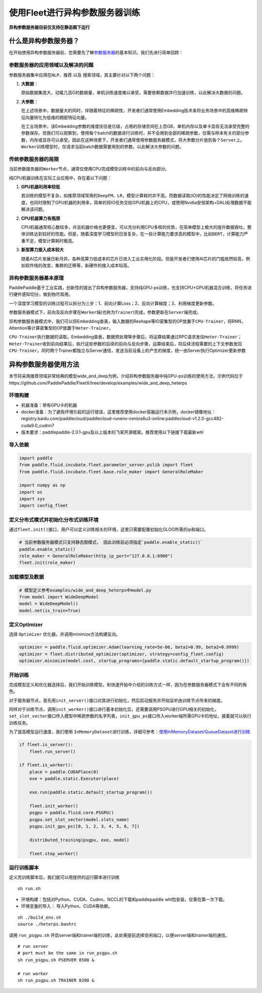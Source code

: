 使用Fleet进行异构参数服务器训练
===============================

**异构参数服务器目前仅支持在静态图下运行**\

什么是异构参数服务器？
----------------------------

在开始使用\ ``异构参数服务器``\ 前，您需要先了解\ `参数服务器 <https://fleet-x.readthedocs.io/en/latest/paddle_fleet_rst/parameter_server/summarize/ps_summarize.html>`_\ 的基本知识。我们先进行简单回顾：

参数服务器的应用领域以及解决的问题
~~~~~~~~~~~~~~~~~~~~~~~~~~~~~~~~

参数服务器集中应用在\ ``NLP``\ 、\ ``推荐`` 以及
``搜索``\ 领域，其主要针对以下两个问题：

1. **大数据**\ ：

   原始数据集庞大，动辄几百G的数据量，单机训练速度难以承受，需要依赖数据并行加速训练，以此解决大数据的问题。

2. **大参数**\ ：

   在上述场景中，数据量大的同时，伴随着特征的稀疏性，开发者们通常使用Embedding技术来将业务场景中的高维稀疏特征向量转化为低维的稠密特征向量。

   在工业场景中，该Embedding参数的维度往往是亿级，占用的存储空间在上百GB，单机内存以及单卡显存无法承受完整的参数保存。但我们可以观察到，使用每个batch的数据进行训练时，并不会用到全部的稀疏参数，仅需与样本有关的部分参数，内存或显存可以承受。因此在这种场景下，开发者们通常使用参数服务器模式，将大参数分片放到各个\ ``Server``\ 上。\ ``Worker``\ 训练模型时，仅请求当前batch数据需要用到的参数，以此解决大参数的问题。

传统参数服务器的局限
~~~~~~~~~~~~~~~~~~

当前参数服务器的\ ``Worker``\ 节点，通常仅使用CPU完成模型训练中的前向与反向部分。

纯CPU机器训练在实际工业应用中，存在着以下问题：

1. **GPU机器利用率较低**

   若训练的模型不复杂，如推荐领域常用的\ ``DeepFM``\ 、\ ``LR``\ ，模型计算耗时并不高，而数据读取(IO)的性能决定了网络训练的速度，也同时限制了GPU机器的利用率，简单的将IO任务交给GPU机器上的CPU，或使用Nvidia安倍架构+DALI处理数据不能解决该问题。

2. **CPU机器算力有瓶颈**

   CPU机器通常核心数较多，并且机器价格也更便宜，可以充分利用CPU多核的优势，在简单模型上极大的提升数据吞吐，整体训练达到较好的性能。但是，随着深度学习模型的日渐复杂，在一些计算能力要求高的模型中，比如\ ``BERT``\ ，计算能力严重不足，模型计算耗时极高。

3. **新型算力接入成本较大**

   随着AI芯片发展日新月异，各种高算力低成本的芯片已进入工业实用化阶段。但是开发者们使用AI芯片的门槛依然较高，例如软件栈的改变，集群的迁移等，新硬件的接入成本较高。


异构参数服务器基本原理
~~~~~~~~~~~~~~~~

PaddlePaddle基于工业实践，创新性的提出了异构参数服务器，支持纯GPU-ps训练，也支持CPU+GPU机器混合训练，将任务进行硬件感知切分，做到物尽其用。


一个深度学习模型的训练过程可以拆分为三步：1、前向计算Loss；2、反向计算梯度；3、利用梯度更新参数。

参数服务器模式下，前向及反向步骤在\ ``Worker``\ 端(也称为\ ``Trainer``)完成，参数更新在\ ``Server``\ 端完成。

异构参数服务器模式中，我们可以将Embedding查表，输入数据的Reshape等IO密集型的OP放置于\ ``CPU-Trainer``\，将RNN，Attention等计算密集型的OP放置于\ ``Heter-Trainer``\ 。

``CPU-Trainer``\ 执行数据的读取，Embedding查表，数据预处理等步骤后，将运算结果通过RPC请求发往\ ``Heter-Trainer``\ ；\ ``Heter-Trainer``\ 收到前向结果后，执行这些参数的后续的前向与反向步骤，运算结束后，将后续流程需要的上下文参数发回 \ ``CPU-Trainer``\ 。同时两个Trainer都独立与Server通信，发送当前设备上的产生的梯度，统一由Server执行Optimizer更新参数

.. image:: ../../../_images/ps/heterps.png
  :width: 600
  :alt: heterps
  :align: center


异构参数服务器使用方法
----------------------------

本节将采用推荐领域非常经典的模型wide_and_deep为例，介绍异构参数服务器中纯GPU-ps训练的使用方法，示例代码位于https://github.com/PaddlePaddle/FleetX/tree/develop/examples/wide_and_deep_heterps

环境构建
~~~~~~~~~~~~~~~~~~~~~~~~~~~~~~~~

- 机器准备：带有GPU卡的机器

- docker准备：为了避免环境引起的运行错误，这里推荐使用docker容器运行本示例，docker镜像地址：registry.baidu.com/paddlecloud/paddlecloud-runenv-centos6u3-online:paddlecloud-v1.2.0-gcc482-cuda9.0_cudnn7 

- 版本要求：paddlepaddle-2.0.1-gpu及以上版本的飞桨开源框架。推荐使用以下链接下载最新whl


导入依赖
~~~~~~~~~~~~~~~~~~~~~~~~~~~~~~~~

.. code:: python

    import paddle
    from paddle.fluid.incubate.fleet.parameter_server.pslib import fleet
    from paddle.fluid.incubate.fleet.base.role_maker import GeneralRoleMaker

    import numpy as np    
    import os
    import sys
    import config_fleet
    

定义分布式模式并初始化分布式训练环境
~~~~~~~~~~~~~~~~~~~~~~~~~~~~~~~~

通过\ ``fleet.init()``\ 接口，用户可以定义训练相关的环境，这里只需要配置初始化GLOO所需的ip和端口。

.. code:: python

    # 当前参数服务器模式只支持静态图模式， 因此训练前必须指定`paddle.enable_static()`
    paddle.enable_static()
    role_maker = GeneralRoleMaker(http_ip_port="127.0.0.1:8900")
    fleet.init(role_maker)

加载模型及数据
~~~~~~~~~~~~~~~~~~~~~~~~~~~~~~~~

.. code:: python

    # 模型定义参考examples/wide_and_deep_heterps中model.py
    from model import WideDeepModel
    model = WideDeepModel()
    model.net(is_train=True)

定义Optimizer
~~~~~~~~~~~~~~~~~~~~~~~~~~~~~~~~

选择 \ ``Optimizer`` \ 优化器，并调用minimize方法构建反向。

.. code:: python


    optimizer = paddle.fluid.optimizer.Adam(learning_rate=5e-06, beta1=0.99, beta2=0.9999)
    optimizer = fleet.distributed_optimizer(optimizer, strategy=config_fleet.config)
    optimizer.minimize(model.cost, startup_programs=[paddle.static.default_startup_program()])

开始训练
~~~~~~~~~~~~~~~~~~~~~~~~~~~~~~~~

完成模型定义和优化器选择后，我们开始训练模型。和快速开始中介绍的训练方式一样，因为在参数服务器模式下会有不同的角色。

对于服务器节点，首先用\ ``init_server()``\ 接口对其进行初始化，然后启动服务并开始监听由训练节点传来的梯度。

同样对于训练节点，调用\ ``init_worker()``\ 接口进行基本初始化后，还需要调用PSGPU进行GPU相关的初始化，\ ``set_slot_vector``\ 接口传入模型中稀疏参数的名字列表，\ ``init_gpu_ps``\ 接口传入worker端所需GPU卡的地址，接着就可以执行训练任务。

为了提高模型运行速度，我们使用 \ ``InMemoryDataset``\ 进行训练，详细可参考：\ `使用InMemoryDataset/QueueDataset进行训练 <https://fleet-x.readthedocs.io/en/latest/paddle_fleet_rst/parameter_server/performance/dataset.html>`_\ 

.. code:: python


    if fleet.is_server():
        fleet.run_server()

    if fleet.is_worker():
        place = paddle.CUDAPlace(0)
        exe = paddle.static.Executor(place)

        exe.run(paddle.static.default_startup_program())

        fleet.init_worker()
        psgpu = paddle.fluid.core.PSGPU()
        psgpu.set_slot_vector(model.slots_name)
        psgpu.init_gpu_ps([0, 1, 2, 3, 4, 5, 6, 7])

        distributed_training(psgpu, exe, model)

        fleet.stop_worker()



运行训练脚本
~~~~~~~~~~~~~~~~~~~~~~~~~~~~~~~~

定义完训练脚本后，我们就可以用提供的运行脚本进行训练

::

    sh run.sh

- 环境构建：包括对Python、CUDA、Cudnn、NCCL的下载和paddlepaddle whl包安装，仅需在第一次下载。

- 环境变量的导入： 导入Python、CUDA等依赖。

::

    sh ./build_env.sh
    source ./heterps.bashrc


调用 \ ``run_psgpu.sh`` \ 开启server端和trainer端的训练，此处需提前选择空闲端口，以便server端和trainer端的通信。

::

    # run server 
    # port must be the same in run_psgpu.sh
    sh run_psgpu.sh PSERVER 8500 &

    # run worker
    sh run_psgpu.sh TRAINER 8200 &

